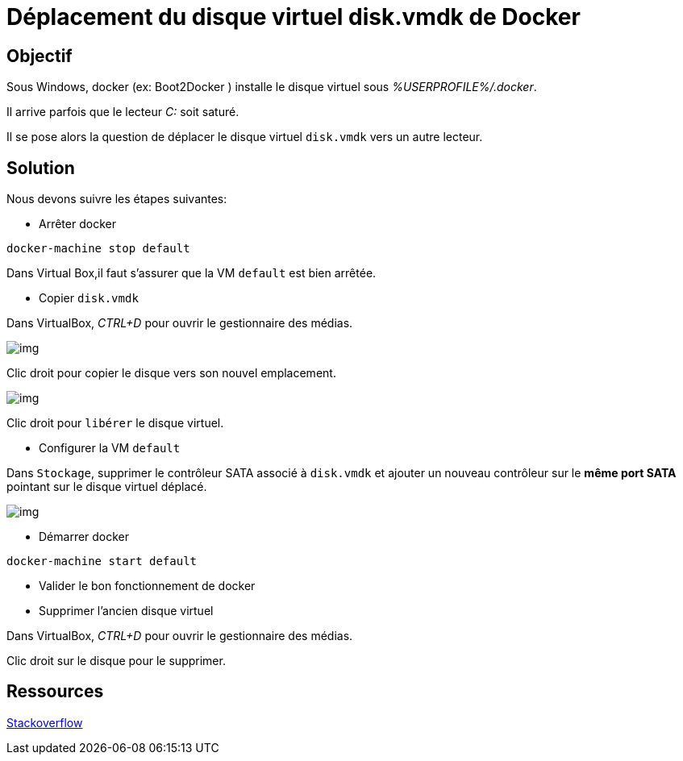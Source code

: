 = Déplacement du disque virtuel disk.vmdk de Docker
:published_at: 2016-03-09
:hp-tags: docker,Windows


== Objectif


Sous Windows, docker (ex: Boot2Docker ) installe le disque virtuel sous __%USERPROFILE%/.docker__.

Il arrive parfois que le lecteur  __C:__ soit saturé.

Il se pose alors la question de déplacer le disque virtuel `disk.vmdk` vers un autre lecteur.

== Solution

Nous devons suivre les étapes suivantes:

* Arrêter docker

[source,bash]
docker-machine stop default

Dans Virtual Box,il faut s'assurer que la VM `default` est bien arrêtée.

* Copier `disk.vmdk`

Dans VirtualBox, __CTRL+D__ pour ouvrir le gestionnaire des médias.

image:moveBoot2Docker0002.png[img]

Clic droit pour copier le disque vers son nouvel emplacement.

image:moveBoot2Docker0001.png[img]

Clic droit pour `libérer` le disque virtuel.

* Configurer la VM `default`

Dans `Stockage`, supprimer le contrôleur SATA associé à  `disk.vmdk` et ajouter un nouveau contrôleur sur le *même port SATA* pointant sur le disque virtuel déplacé.

image:moveBoot2Docker0003.png[img]

* Démarrer docker

[source,bash]
docker-machine start default

* Valider le bon fonctionnement de docker

* Supprimer l'ancien disque virtuel

Dans VirtualBox, __CTRL+D__ pour ouvrir le gestionnaire des médias.

Clic droit sur le disque pour le supprimer.

== Ressources
http://stackoverflow.com/questions/33392133/move-boot2docker-and-docker-folder-in-other-drive[Stackoverflow]



